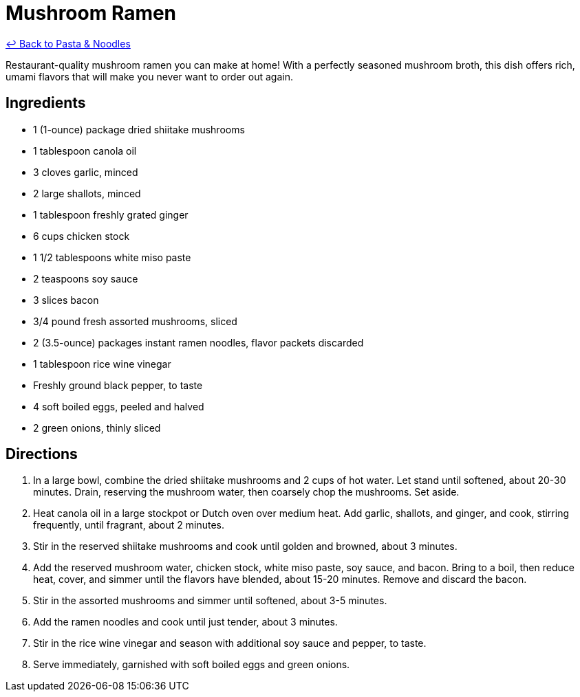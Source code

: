 = Mushroom Ramen

link:./README.me[&larrhk; Back to Pasta &amp; Noodles]

Restaurant-quality mushroom ramen you can make at home! With a perfectly seasoned mushroom broth, this dish offers rich, umami flavors that will make you never want to order out again.

== Ingredients

* 1 (1-ounce) package dried shiitake mushrooms
* 1 tablespoon canola oil
* 3 cloves garlic, minced
* 2 large shallots, minced
* 1 tablespoon freshly grated ginger
* 6 cups chicken stock
* 1 1/2 tablespoons white miso paste
* 2 teaspoons soy sauce
* 3 slices bacon
* 3/4 pound fresh assorted mushrooms, sliced
* 2 (3.5-ounce) packages instant ramen noodles, flavor packets discarded
* 1 tablespoon rice wine vinegar
* Freshly ground black pepper, to taste
* 4 soft boiled eggs, peeled and halved
* 2 green onions, thinly sliced

== Directions

1. In a large bowl, combine the dried shiitake mushrooms and 2 cups of hot water. Let stand until softened, about 20-30 minutes. Drain, reserving the mushroom water, then coarsely chop the mushrooms. Set aside.
2. Heat canola oil in a large stockpot or Dutch oven over medium heat. Add garlic, shallots, and ginger, and cook, stirring frequently, until fragrant, about 2 minutes.
3. Stir in the reserved shiitake mushrooms and cook until golden and browned, about 3 minutes.
4. Add the reserved mushroom water, chicken stock, white miso paste, soy sauce, and bacon. Bring to a boil, then reduce heat, cover, and simmer until the flavors have blended, about 15-20 minutes. Remove and discard the bacon.
5. Stir in the assorted mushrooms and simmer until softened, about 3-5 minutes.
6. Add the ramen noodles and cook until just tender, about 3 minutes.
7. Stir in the rice wine vinegar and season with additional soy sauce and pepper, to taste.
8. Serve immediately, garnished with soft boiled eggs and green onions.
